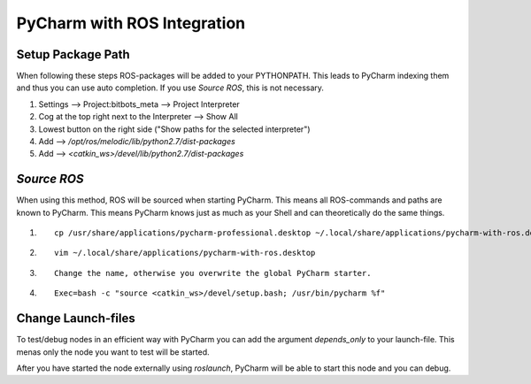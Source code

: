============================
PyCharm with ROS Integration
============================

Setup Package Path
===================
When following these steps ROS-packages will be added to your PYTHONPATH.
This leads to PyCharm indexing them and thus you can use auto completion.
If you use `Source ROS`, this is not necessary.

1. Settings --> Project:bitbots_meta --> Project Interpreter
2. Cog at the top right next to the Interpreter --> Show All
3. Lowest button on the right side ("Show paths for the selected interpreter")
4. Add --> `/opt/ros/melodic/lib/python2.7/dist-packages`
5. Add --> `<catkin_ws>/devel/lib/python2.7/dist-packages`

`Source ROS`
===========
When using this method, ROS will be sourced when starting PyCharm.
This means all ROS-commands and paths are known to PyCharm.
This means PyCharm knows just as much as your Shell and can theoretically do the same things.

1. ::

    cp /usr/share/applications/pycharm-professional.desktop ~/.local/share/applications/pycharm-with-ros.desktop

2. ::

    vim ~/.local/share/applications/pycharm-with-ros.desktop

3. ::

    Change the name, otherwise you overwrite the global PyCharm starter.

4. ::

    Exec=bash -c "source <catkin_ws>/devel/setup.bash; /usr/bin/pycharm %f"

Change Launch-files
=======================
To test/debug nodes in an efficient way with PyCharm you can add the argument `depends_only` to your launch-file.
This menas only the node you want to test will be started.

After you have started the node externally using `roslaunch`, PyCharm will be able to start this node and you can debug.

